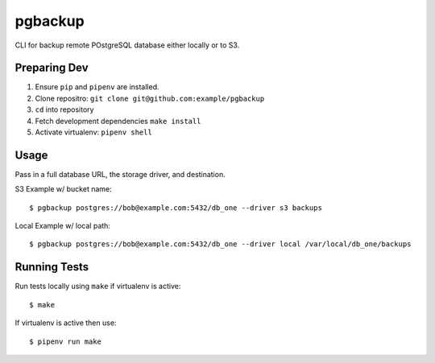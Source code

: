 pgbackup
=======

CLI for backup remote POstgreSQL database either locally or to S3.


Preparing Dev
-------------
1. Ensure ``pip`` and ``pipenv`` are installed.
2. Clone repositro: ``git clone git@github.com:example/pgbackup``
3. ``cd`` into repository
4. Fetch development dependencies ``make install``
5. Activate virtualenv: ``pipenv shell``

Usage
-----

Pass in a full database URL, the storage driver, and destination.

S3 Example w/ bucket name:

::

  $ pgbackup postgres://bob@example.com:5432/db_one --driver s3 backups

Local Example w/ local path:

::

  $ pgbackup postgres://bob@example.com:5432/db_one --driver local /var/local/db_one/backups

Running Tests
-------------

Run tests locally using ``make`` if virtualenv is active:

::

  $ make
If virtualenv is active then use:

::

  $ pipenv run make

